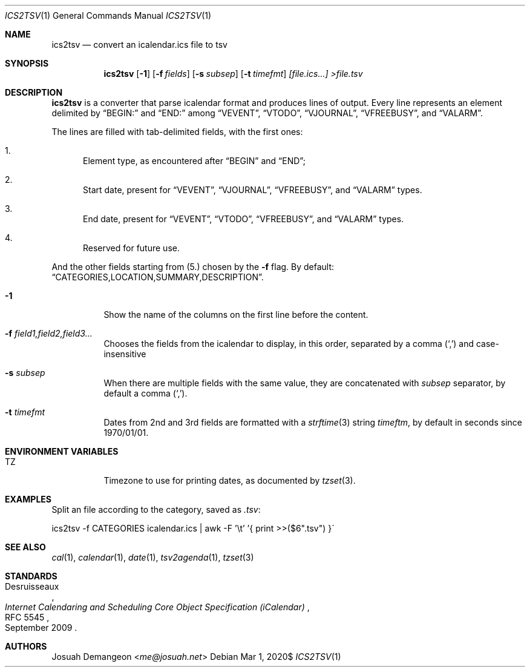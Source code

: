 .Dd $Mdocdate: Mar 1 2020$
.Dt ICS2TSV 1
.Os
.
.
.Sh NAME
.
.Nm ics2tsv
.Nd convert an icalendar.ics file to tsv
.
.
.Sh SYNOPSIS
.
.Nm ics2tsv
.Op Fl 1
.Op Fl f Ar fields
.Op Fl s Ar subsep
.Op Fl t Ar timefmt
.Ar [file.ics...] >file.tsv
.
.Sh DESCRIPTION
.
.Nm
is a converter that parse icalendar format and produces lines of output.
Every line represents an element delimited by
.Dq BEGIN:
and
.Dq  END:
among
.Dq VEVENT ,
.Dq VTODO ,
.Dq VJOURNAL ,
.Dq VFREEBUSY ,
and
.Dq VALARM .
.
.Pp
The lines are filled with tab-delimited fields, with the first ones:
.
.Bl -enum
.
.It
Element type, as encountered after
.Dq BEGIN
and
.Dq END ;
.
.It
Start date, present for
.Dq VEVENT ,
.Dq VJOURNAL ,
.Dq VFREEBUSY ,
and
.Dq VALARM
types.
.
.It
End date, present for
.Dq VEVENT ,
.Dq VTODO ,
.Dq VFREEBUSY ,
and
.Dq VALARM
types.
.
.It
Reserved for future use.
.
.El
.
.Pp
And the other fields starting from
.Pq 5.
chosen by the
.Fl f
flag.
By default:
.Dq "CATEGORIES,LOCATION,SUMMARY,DESCRIPTION" .
.
.Bl -tag
.
.It Fl 1
Show the name of the columns on the first line before the content.
.
.It Fl f Ar field1,field2,field3...
Chooses the fields from the icalendar to display, in this order,
separated by a comma
.Pq Sq \&,
and case-insensitive
.
.It Fl s Ar subsep
When there are multiple fields with the same value, they are
concatenated with
.Ar subsep
separator, by default a comma
.Pq Sq \&, .
.
.It Fl t Ar timefmt
Dates from 2nd and 3rd fields are formatted with a
.Xr strftime 3
string
.Ar timeftm ,
by default in seconds since 1970/01/01.
.
.El
.
.
.Sh ENVIRONMENT VARIABLES
.
.Bl -tag
.
.It TZ
Timezone to use for printing dates, as documented by
.Xr tzset 3 .
.
.El
.
.
.Sh EXAMPLES
.
.Pp
Split an
.ics
file according to the category, saved as
.Pa .tsv :
.Bd -literal
ics2tsv -f CATEGORIES icalendar.ics | awk -F '\et' '{ print >>($6".tsv") }\'
.Ed
.
.
.Sh SEE ALSO
.
.Xr cal 1 ,
.Xr calendar 1 ,
.Xr date 1 ,
.Xr tsv2agenda 1 ,
.Xr tzset 3
.
.
.Sh STANDARDS
.
.Rs
.%A Desruisseaux
.%D September 2009
.%T Internet Calendaring and Scheduling Core Object Specification (iCalendar)
.%R RFC 5545
.Re
.
.
.Sh AUTHORS
.
.An Josuah Demangeon Aq Mt me@josuah.net
